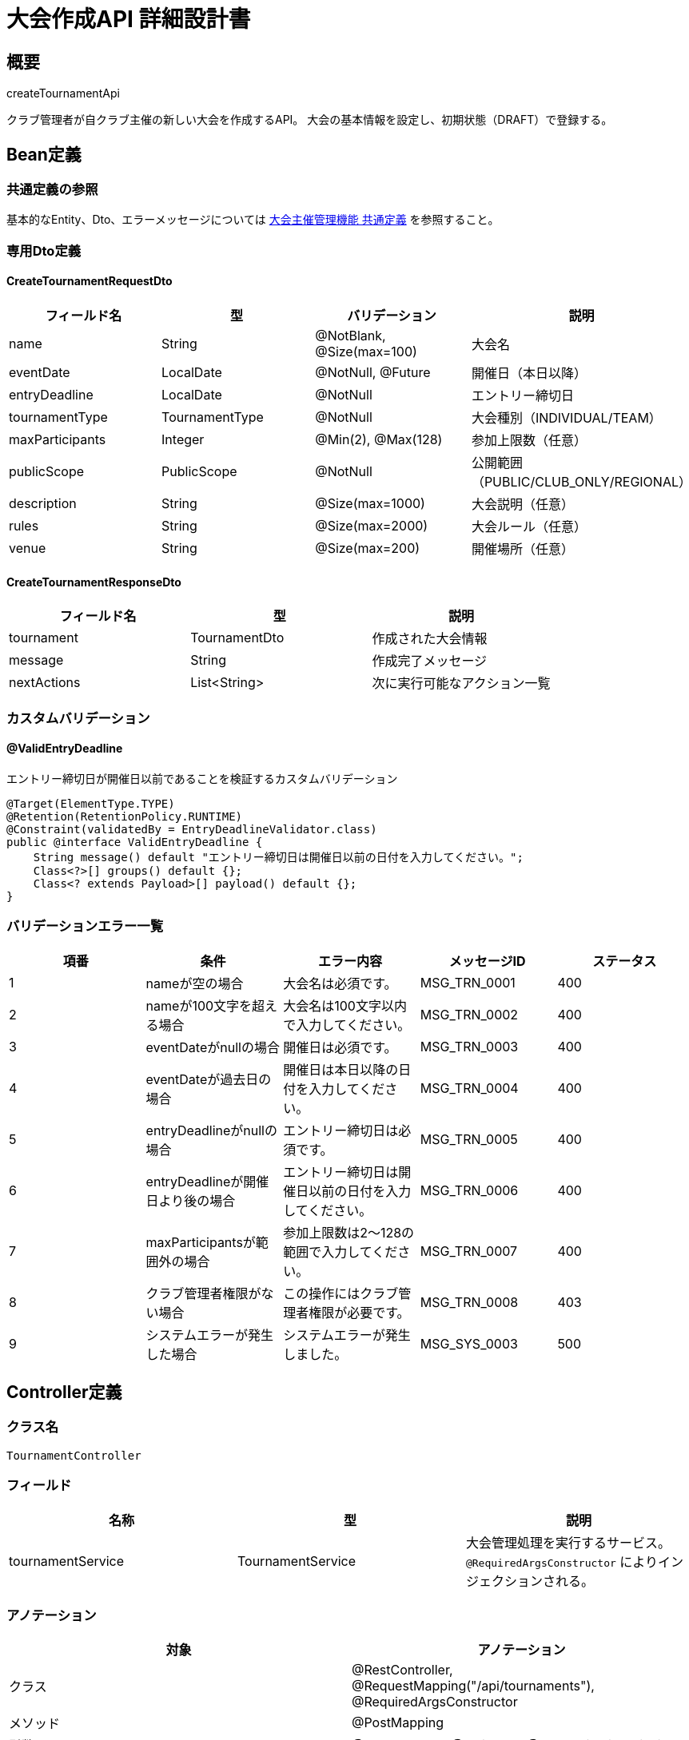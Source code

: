 = 大会作成API 詳細設計書

== 概要

createTournamentApi

クラブ管理者が自クラブ主催の新しい大会を作成するAPI。
大会の基本情報を設定し、初期状態（DRAFT）で登録する。

== Bean定義

=== 共通定義の参照

基本的なEntity、Dto、エラーメッセージについては link:common-definitions.adoc[大会主催管理機能 共通定義] を参照すること。

=== 専用Dto定義

==== CreateTournamentRequestDto

|===
|フィールド名 |型 |バリデーション |説明

|name
|String
|@NotBlank, @Size(max=100)
|大会名

|eventDate
|LocalDate
|@NotNull, @Future
|開催日（本日以降）

|entryDeadline
|LocalDate
|@NotNull
|エントリー締切日

|tournamentType
|TournamentType
|@NotNull
|大会種別（INDIVIDUAL/TEAM）

|maxParticipants
|Integer
|@Min(2), @Max(128)
|参加上限数（任意）

|publicScope
|PublicScope
|@NotNull
|公開範囲（PUBLIC/CLUB_ONLY/REGIONAL）

|description
|String
|@Size(max=1000)
|大会説明（任意）

|rules
|String
|@Size(max=2000)
|大会ルール（任意）

|venue
|String
|@Size(max=200)
|開催場所（任意）
|===

==== CreateTournamentResponseDto

|===
|フィールド名 |型 |説明

|tournament
|TournamentDto
|作成された大会情報

|message
|String
|作成完了メッセージ

|nextActions
|List<String>
|次に実行可能なアクション一覧
|===

=== カスタムバリデーション

==== @ValidEntryDeadline

エントリー締切日が開催日以前であることを検証するカスタムバリデーション

```java
@Target(ElementType.TYPE)
@Retention(RetentionPolicy.RUNTIME)
@Constraint(validatedBy = EntryDeadlineValidator.class)
public @interface ValidEntryDeadline {
    String message() default "エントリー締切日は開催日以前の日付を入力してください。";
    Class<?>[] groups() default {};
    Class<? extends Payload>[] payload() default {};
}
```

=== バリデーションエラー一覧

|===
|項番 |条件 |エラー内容 |メッセージID |ステータス

|1
|nameが空の場合
|大会名は必須です。
|MSG_TRN_0001
|400

|2
|nameが100文字を超える場合
|大会名は100文字以内で入力してください。
|MSG_TRN_0002
|400

|3
|eventDateがnullの場合
|開催日は必須です。
|MSG_TRN_0003
|400

|4
|eventDateが過去日の場合
|開催日は本日以降の日付を入力してください。
|MSG_TRN_0004
|400

|5
|entryDeadlineがnullの場合
|エントリー締切日は必須です。
|MSG_TRN_0005
|400

|6
|entryDeadlineが開催日より後の場合
|エントリー締切日は開催日以前の日付を入力してください。
|MSG_TRN_0006
|400

|7
|maxParticipantsが範囲外の場合
|参加上限数は2～128の範囲で入力してください。
|MSG_TRN_0007
|400

|8
|クラブ管理者権限がない場合
|この操作にはクラブ管理者権限が必要です。
|MSG_TRN_0008
|403

|9
|システムエラーが発生した場合
|システムエラーが発生しました。
|MSG_SYS_0003
|500
|===

== Controller定義

=== クラス名

`TournamentController`

=== フィールド

|===
|名称 |型 |説明

|tournamentService
|TournamentService
|大会管理処理を実行するサービス。`@RequiredArgsConstructor` によりインジェクションされる。
|===

=== アノテーション

|===
|対象 |アノテーション

|クラス
|@RestController, @RequestMapping("/api/tournaments"), @RequiredArgsConstructor

|メソッド
|@PostMapping

|引数
|@RequestBody, @Validated, @AuthenticationPrincipal
|===

=== メソッド名

`createTournament`

=== 戻り値

|===
|戻り値型 |説明

|ResponseEntity<CreateTournamentResponseDto>
|作成成功時に大会情報と次アクション一覧を返却
|===

=== 処理詳細

|===
|順序 |概要 |詳細

|1
|リクエストの受領
|クライアントから送信された大会情報を DTO（CreateTournamentRequestDto）として受け取る。

|2
|ユーザーIDと現在クラブIDの取得
|`@AuthenticationPrincipal` により、ログイン中のユーザーの ID（userId）と現在選択中のクラブID（currentClubId）を取得する。

|3
|サービス呼び出し
|`tournamentService.createTournament(requestDto, userId, currentClubId)` を呼び出す。

|4
|レスポンス生成
|戻り値の `CreateTournamentResponseDto` を `ResponseEntity.status(HttpStatus.CREATED).body(...)` にラップして返却する。

|–
|エラー処理
|* バリデーションエラーが発生した場合は適切なメッセージIDを返す  
* 権限エラーの場合は `MSG_TRN_0008` を返す  
* システムエラー時は `MSG_SYS_0003` を返す
|===

== Service定義

=== インターフェース

`TournamentService`

|===
|メソッド名 |パラメータ |戻り値 |説明

|createTournament
|CreateTournamentRequestDto, Long userId, Long hostClubId
|CreateTournamentResponseDto
|新しい大会を作成し、初期状態で登録する。
|===

=== 実装クラス

`TournamentServiceImpl`

=== フィールド

|===
|名称 |型 |説明

|tournamentRepository
|TournamentRepository
|`@RequiredArgsConstructor` によりインジェクションされる

|clubPermissionService
|ClubPermissionService
|クラブ権限チェックに使用

|tournamentNotificationService
|TournamentNotificationService
|通知送信に使用（将来拡張用）
|===

=== アノテーション

|===
|対象 |アノテーション

|クラス
|@Service, @RequiredArgsConstructor, @Transactional
|===

=== パラメータ

|===
|名称 |型 |説明

|requestDto
|CreateTournamentRequestDto
|大会作成リクエスト情報

|userId
|Long
|作成ユーザーID（認証済み）

|hostClubId
|Long
|主催クラブID（現在選択中）
|===

=== 戻り値

|===
|戻り値型 |説明

|CreateTournamentResponseDto
|作成された大会情報と次アクション情報を含むDTO
|===

=== 処理詳細

|===
|順序 |概要 |詳細

|1
|クラブ管理者権限確認
|* `clubPermissionService.validateClubAdminPermission(userId, hostClubId)` でクラブ管理者権限を確認  
* 権限がない場合は `InsufficientPermissionException` をスロー → `MSG_TRN_0008`

|2
|エントリー締切日の自動調整（任意）
|* entryDeadline が null の場合、開催日の7日前を自動設定  
* ただし、今日より過去になる場合は明日に設定

|3
|大会エンティティ作成
|* TournamentEntity を生成し、以下の値をセット：  
** name: リクエストの大会名  
** hostClubId: 主催クラブID  
** eventDate: 開催日  
** entryDeadline: エントリー締切日  
** tournamentType: 大会種別  
** maxParticipants: 参加上限数  
** publicScope: 公開範囲  
** status: TournamentStatus.DRAFT（初期状態）  
** description: 大会説明  
** rules: 大会ルール  
** venue: 開催場所  
** createdBy: 作成ユーザーID  
** createdAt, updatedAt: 現在日時

|4
|大会登録
|* `tournamentRepository.insertTournament(tournamentEntity)` で大会をDBに登録  
* 自動採番されたIDが `tournamentEntity.id` に格納される  
* 登録失敗時は `RuntimeException` をスロー → `MSG_SYS_0003`

|5
|次アクション一覧生成
|作成された大会の状態に応じて、次に実行可能なアクション一覧を生成：  
* "大会情報を編集する"  
* "エントリー受付を開始する"  
* "大会を削除する"

|6
|レスポンス生成
|CreateTournamentResponseDto に以下の情報を設定して返却：  
* tournament: 作成された大会情報（TournamentDto）  
* message: "大会が作成されました。"  
* nextActions: 次アクション一覧

|–
|エラー処理
|* トランザクション内でエラーが発生した場合はロールバック  
* 各種例外をスローし、エラーメッセージを返す
|===

== Repository定義

=== TournamentRepository（追加メソッド）

共通定義に加えて、以下のメソッドを使用：

|===
|メソッド名 |パラメータ |戻り値 |説明

|insertTournament
|TournamentEntity
|void
|大会を `tournaments` テーブルに登録

|existsByNameAndHostClubId
|String name, Long hostClubId
|Boolean
|同一クラブ・同一名の大会存在確認
|===

=== 使用クエリ（MyBatis）

==== 大会登録

[source,sql]
----
INSERT INTO tournaments (
    name, host_club_id, event_date, entry_deadline, tournament_type,
    max_participants, public_scope, status, description, rules, venue,
    created_by, created_at, updated_at
) VALUES (
    #{name}, #{hostClubId}, #{eventDate}, #{entryDeadline}, #{tournamentType},
    #{maxParticipants}, #{publicScope}, #{status}, #{description}, #{rules}, #{venue},
    #{createdBy}, #{createdAt}, #{updatedAt}
)
----

==== 重複チェック

[source,sql]
----
SELECT COUNT(*) > 0
FROM tournaments
WHERE name = #{name}
  AND host_club_id = #{hostClubId}
  AND status != 'CANCELLED'
----

== 業務ルール

=== 大会作成ルール

1. **権限制限**: クラブ管理者のみ大会作成可能
2. **名前重複**: 同一クラブ内での同名大会は作成不可（中止済み除く）
3. **日付制約**: 開催日は本日以降、締切日は開催日以前
4. **初期状態**: 作成時は必ずDRAFT状態で開始

=== 自動設定ルール

* **締切日未設定時**: 開催日の7日前を自動設定（ただし今日より過去の場合は明日）
* **公開範囲未設定時**: PUBLIC（全体公開）を自動設定
* **参加上限未設定時**: 制限なし（nullのまま）

== 将来拡張機能

=== テンプレート機能（TODO）

* 過去の大会情報をテンプレートとして保存
* テンプレートから新規大会を作成
* よく使用する設定の雛形化

=== 連携機能（TODO）

* 外部カレンダーサービスとの連携
* 会場予約システムとの連携
* 審判手配システムとの連携

== 実装例

=== HTTP Request/Response例

==== リクエスト
```json
POST /api/tournaments
Authorization: Bearer {jwt-token}
Content-Type: application/json

{
    "name": "第15回 東京剣道クラブ杯",
    "eventDate": "2024-03-15",
    "entryDeadline": "2024-03-08",
    "tournamentType": "TEAM",
    "maxParticipants": 32,
    "publicScope": "PUBLIC",
    "description": "春の団体戦大会です。初心者も歓迎します。",
    "rules": "全日本剣道連盟ルールに準拠。試合時間は3分間。",
    "venue": "東京体育館 第1競技場"
}
```

==== レスポンス
```json
HTTP/1.1 201 Created
Content-Type: application/json

{
    "tournament": {
        "id": 123,
        "name": "第15回 東京剣道クラブ杯",
        "hostClubId": 1,
        "hostClubName": "東京剣道クラブ",
        "eventDate": "2024-03-15",
        "entryDeadline": "2024-03-08",
        "tournamentType": "TEAM",
        "maxParticipants": 32,
        "currentParticipants": 0,
        "publicScope": "PUBLIC",
        "status": "DRAFT",
        "description": "春の団体戦大会です。初心者も歓迎します。",
        "venue": "東京体育館 第1競技場",
        "canEdit": true,
        "createdAt": "2024-01-15T10:30:00"
    },
    "message": "大会が作成されました。",
    "nextActions": [
        "大会情報を編集する",
        "エントリー受付を開始する",
        "大会を削除する"
    ]
}
```

==== エラーレスポンス例
```json
HTTP/1.1 400 Bad Request
Content-Type: application/json

{
    "error": {
        "code": "MSG_TRN_0006",
        "message": "エントリー締切日は開催日以前の日付を入力してください。",
        "details": {
            "field": "entryDeadline",
            "rejectedValue": "2024-03-20",
            "eventDate": "2024-03-15"
        },
        "timestamp": "2024-01-15T10:30:00"
    }
}
```